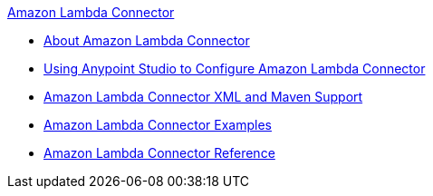 .xref:index.adoc[Amazon Lambda Connector]
* xref:index.adoc[About Amazon Lambda Connector]
* xref:amazon-lambda-connector-studio.adoc[Using Anypoint Studio to Configure Amazon Lambda Connector]
* xref:amazon-lambda-connector-xml-maven.adoc[Amazon Lambda Connector XML and Maven Support]
* xref:amazon-lambda-connector-examples.adoc[Amazon Lambda Connector Examples]
* xref:amazon-lambda-connector-reference.adoc[Amazon Lambda Connector Reference]
